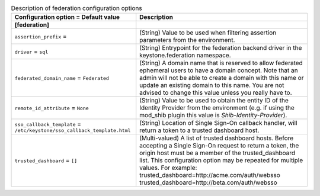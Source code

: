 ..
    Warning: Do not edit this file. It is automatically generated from the
    software project's code and your changes will be overwritten.

    The tool to generate this file lives in openstack-doc-tools repository.

    Please make any changes needed in the code, then run the
    autogenerate-config-doc tool from the openstack-doc-tools repository, or
    ask for help on the documentation mailing list, IRC channel or meeting.

.. _keystone-federation:

.. list-table:: Description of federation configuration options
   :header-rows: 1
   :class: config-ref-table

   * - Configuration option = Default value
     - Description
   * - **[federation]**
     -
   * - ``assertion_prefix`` =
     - (String) Value to be used when filtering assertion parameters from the environment.
   * - ``driver`` = ``sql``
     - (String) Entrypoint for the federation backend driver in the keystone.federation namespace.
   * - ``federated_domain_name`` = ``Federated``
     - (String) A domain name that is reserved to allow federated ephemeral users to have a domain concept. Note that an admin will not be able to create a domain with this name or update an existing domain to this name. You are not advised to change this value unless you really have to.
   * - ``remote_id_attribute`` = ``None``
     - (String) Value to be used to obtain the entity ID of the Identity Provider from the environment (e.g. if using the mod_shib plugin this value is `Shib-Identity-Provider`).
   * - ``sso_callback_template`` = ``/etc/keystone/sso_callback_template.html``
     - (String) Location of Single Sign-On callback handler, will return a token to a trusted dashboard host.
   * - ``trusted_dashboard`` = ``[]``
     - (Multi-valued) A list of trusted dashboard hosts. Before accepting a Single Sign-On request to return a token, the origin host must be a member of the trusted_dashboard list. This configuration option may be repeated for multiple values. For example: trusted_dashboard=http://acme.com/auth/websso trusted_dashboard=http://beta.com/auth/websso
